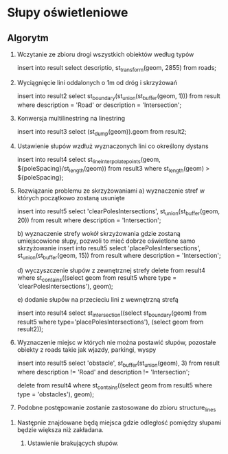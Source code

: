 * Słupy oświetleniowe

** Algorytm

1.  Wczytanie ze zbioru drogi wszystkich obiektów według typów

   insert into result select descriptio, st_transform(geom, 2855) from roads;

2. Wyciągnięcie lini oddalonych o 1m od dróg i skrzyżowań

   insert into result2 select st_boundary(st_union(st_buffer(geom, 1))) from result where description = 'Road' or description = 'Intersection';

3. Konwersja multilinestring na linestring

   insert into result3 select (st_dump(geom)).geom  from result2;

4. Ustawienie słupów wzdłuż wyznaczonych lini co określony dystans

   insert into result4 select st_lineinterpolatepoints(geom, ${poleSpacing}/st_length(geom)) from result3 where st_length(geom) > ${poleSpacing};

5. Rozwiązanie problemu ze skrzyżowaniami
   a) wyznaczenie stref w których początkowo zostaną usunięte
   
   insert into result5 select 'clearPolesIntersections', st_union(st_buffer(geom, 20)) from result where description = 'Intersection';

   b) wyznaczenie strefy wokół skrzyżowania gdzie zostaną umiejscowione słupy, pozwoli to mieć dobrze oświetlone samo skrzyżowanie
   insert into result5 select 'placePolesIntersections', st_union(st_buffer(geom, 15)) from result where description = 'Intersection';

   d) wyczyszczenie słupów z zewnętrznej strefy
   delete from result4 where st_contains((select geom from result5 where type = 'clearPolesIntersections'), geom);

   e) dodanie słupów na przecieciu lini z wewnętrzną strefą

   insert into result4 select st_intersection((select st_boundary(geom) from result5 where type='placePolesIntersections'), (select geom from result2));

6. Wyznaczenie miejsc w których nie można postawić słupów, pozostałe obiekty z roads takie jak wjazdy, parkingi, wyspy

   insert into result5 select 'obstacle', st_buffer(st_union(geom), 3) from result where description != 'Road' and description != 'Intersection';

   delete from result4 where st_contains((select geom from result5 where type = 'obstacles'), geom);

7.  Podobne postępowanie zostanie zastosowane do zbioru structure_lines


8. Następnie znajdowane będą miejsca gdzie odległość pomiędzy słupami będzie większa niż zakładana.

   9. Ustawienie brakujących słupów.
